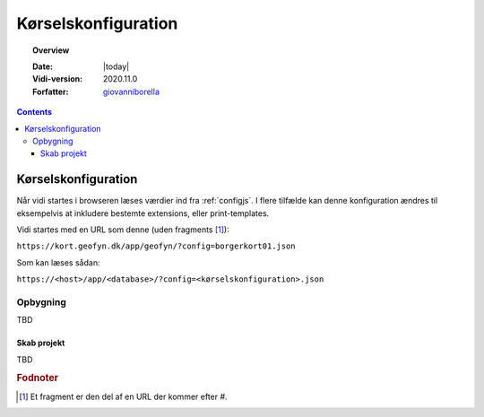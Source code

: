 .. _configjson:

#################################################################
Kørselskonfiguration
#################################################################

.. topic:: Overview

    :Date: |today|
    :Vidi-version: 2020.11.0
    :Forfatter: `giovanniborella <https://github.com/giovanniborella>`_

.. contents:: 
    :depth: 3


*****************************************************************
Kørselskonfiguration
***************************************************************** 

Når vidi startes i browseren læses værdier ind fra :ref:`configjs`. I flere tilfælde kan denne konfiguration ændres til eksempelvis at inkludere bestemte extensions, eller print-templates.

Vidi startes med en URL som denne (uden fragments [#fragment]_):

``https://kort.geofyn.dk/app/geofyn/?config=borgerkort01.json``

Som kan læses sådan:

``https://<host>/app/<database>/?config=<kørselskonfiguration>.json``

Opbygning
=================================================================

TBD 

Skab projekt
-----------------------------------------------------------------

TBD

.. rubric:: Fodnoter

.. [#fragment] Et fragment er den del af en URL der kommer efter `#`.